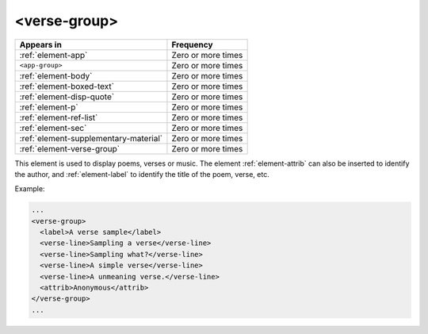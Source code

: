 .. _element-verse-group:

<verse-group>
=============

+----------------------------------------+--------------------+
| Appears in                             | Frequency          |
+========================================+====================+
| :ref:`element-app`                     | Zero or more times |
+----------------------------------------+--------------------+
| ``<app-group>``                        | Zero or more times |
+----------------------------------------+--------------------+
| :ref:`element-body`                    | Zero or more times |
+----------------------------------------+--------------------+
| :ref:`element-boxed-text`              | Zero or more times |
+----------------------------------------+--------------------+
| :ref:`element-disp-quote`              | Zero or more times |
+----------------------------------------+--------------------+
| :ref:`element-p`                       | Zero or more times |
+----------------------------------------+--------------------+
| :ref:`element-ref-list`                | Zero or more times |
+----------------------------------------+--------------------+
| :ref:`element-sec`                     | Zero or more times |
+----------------------------------------+--------------------+
| :ref:`element-supplementary-material`  | Zero or more times |
+----------------------------------------+--------------------+
| :ref:`element-verse-group`             | Zero or more times |
+----------------------------------------+--------------------+

This element is used to display poems, verses or music. The element :ref:`element-attrib` can also be inserted to identify the author, and :ref:`element-label` to identify the title of the poem, verse, etc.

Example:

.. code-block:: xml

  ...
  <verse-group>
    <label>A verse sample</label>
    <verse-line>Sampling a verse</verse-line>
    <verse-line>Sampling what?</verse-line>
    <verse-line>A simple verse</verse-line>
    <verse-line>A unmeaning verse.</verse-line>
    <attrib>Anonymous</attrib>
  </verse-group>
  ...

.. {"reviewed_on": "20180603", "by": "fabio.batalha@erudit.org"}
